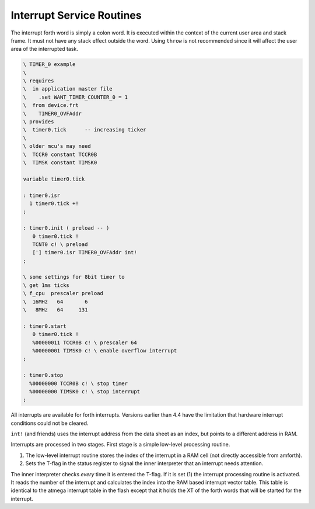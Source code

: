 .. _Interrupt Service Routine:

Interrupt Service Routines
..........................

The interrupt forth word is simply a  colon word. It is
executed within the context of the current user area
and stack frame. It must not have any stack effect outside
the word. Using ``throw`` is not recommended since it
will affect the user area of the interrupted task.

.. code-block:: forth

 \ TIMER_0 example
 \
 \ requires
 \  in application master file
 \    .set WANT_TIMER_COUNTER_0 = 1
 \  from device.frt
 \    TIMER0_OVFAddr
 \ provides
 \  timer0.tick      -- increasing ticker
 \
 \ older mcu's may need
 \  TCCR0 constant TCCR0B
 \  TIMSK constant TIMSK0

 variable timer0.tick

 : timer0.isr
   1 timer0.tick +!
 ;

 : timer0.init ( preload -- )
    0 timer0.tick !
    TCNT0 c! \ preload
    ['] timer0.isr TIMER0_OVFAddr int!
 ;

 \ some settings for 8bit timer to
 \ get 1ms ticks
 \ f_cpu  prescaler preload
 \  16MHz   64       6
 \   8MHz   64     131

 : timer0.start
    0 timer0.tick !
    %00000011 TCCR0B c! \ prescaler 64
    %00000001 TIMSK0 c! \ enable overflow interrupt
 ;

 : timer0.stop
   %00000000 TCCR0B c! \ stop timer
   %00000000 TIMSK0 c! \ stop interrupt
 ;

All interrupts are available for forth interrupts. Versions earlier
than 4.4 have the limitation that hardware interrupt conditions could
not be cleared.

``int!`` (and friends) uses the interrupt address from
the data sheet as an index, but points to a different address in RAM.

Interrupts are processed in two stages. First stage
is a simple low-level processing routine.

#. The low-level interrupt routine stores the index of the
   interrupt in a RAM cell (not directly accessible from
   amforth).
#. Sets the T-flag in the status register to signal the inner interpreter
   that an interrupt needs attention.

The inner interpreter checks *every* time it is entered the
T-flag. If it is set (1) the interrupt processing
routine is activated. It reads the number of the interrupt and calculates
the index into the RAM based interrupt vector table. This table is identical
to the atmega interrupt table in the flash except that it holds
the XT of the forth words that will be started for the interrupt.
